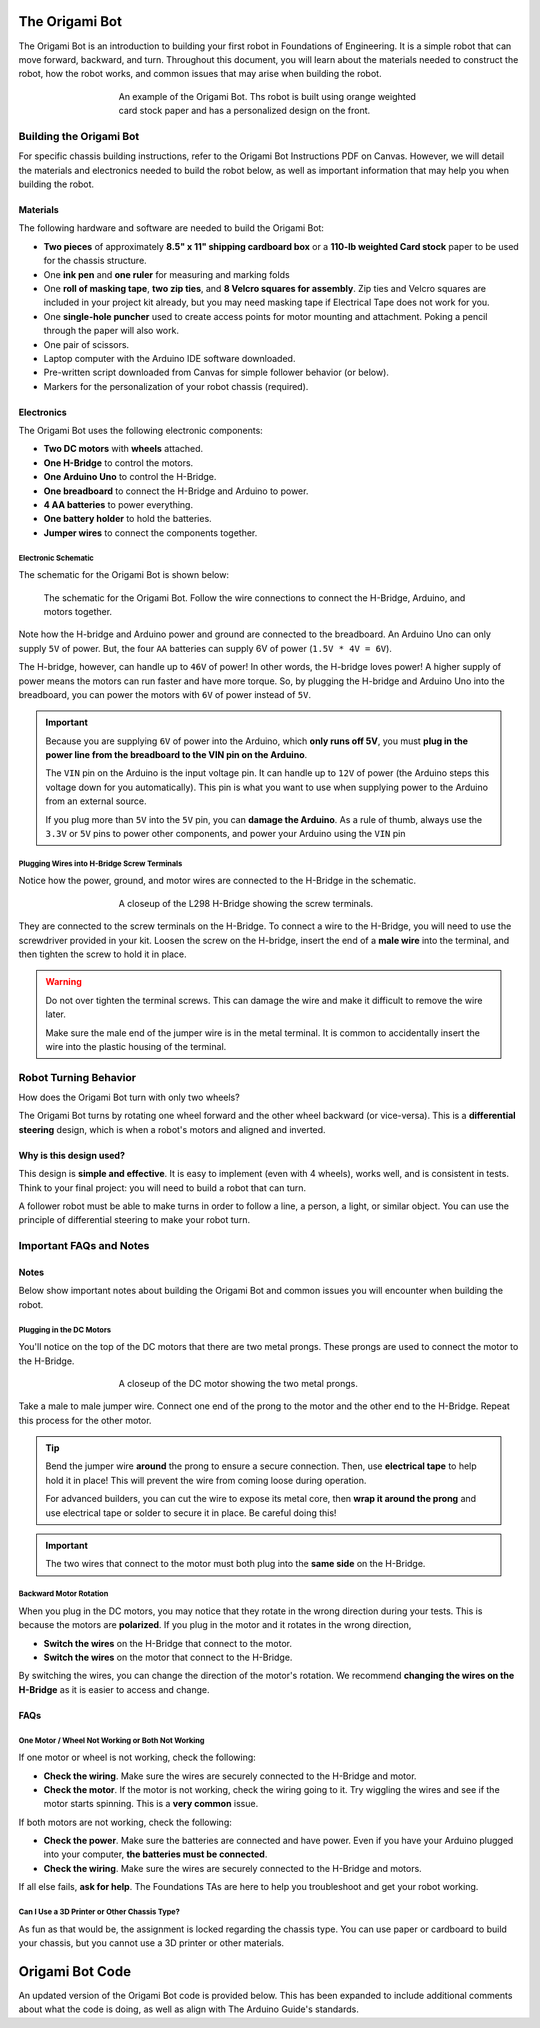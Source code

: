 .. _origami_bot:

The Origami Bot
===============

The Origami Bot is an introduction to building your first robot in Foundations of Engineering.
It is a simple robot that can move forward, backward, and turn. Throughout this document, you will learn about the materials needed to construct the robot, how the robot works, and common issues that may arise when building the robot.

.. figure:: ../images/origami_bot_example.png
    :alt: Origami Bot
    :figwidth: 60%
    :align: center

    An example of the Origami Bot. Ths robot is built using orange weighted card stock paper and has a personalized design on the front.

Building the Origami Bot
-------------------------

For specific chassis building instructions, refer to the Origami Bot Instructions PDF on Canvas. However,
we will detail the materials and electronics needed to build the robot below, as well as important information that may help you when building the robot.

Materials
^^^^^^^^^

The following hardware and software are needed to build the Origami Bot:

- **Two pieces** of approximately **8.5" x 11" shipping cardboard box** or a **110-lb weighted Card stock** paper to be used for the chassis structure.
- One **ink pen** and **one ruler** for measuring and marking folds
- One **roll of masking tape**, **two zip ties**, and **8 Velcro squares for assembly**. Zip ties and Velcro squares are included in your project kit already, but you may need masking tape if Electrical Tape does not work for you.
- One **single-hole puncher** used to create access points for motor mounting and attachment. Poking a pencil through the paper will also work.
- One pair of scissors.
- Laptop computer with the Arduino IDE software downloaded.
- Pre-written script downloaded from Canvas for simple follower behavior (or below).
- Markers for the personalization of your robot chassis (required).


Electronics
^^^^^^^^^^^

The Origami Bot uses the following electronic components:

- **Two DC motors** with **wheels** attached.
- **One H-Bridge** to control the motors.
- **One Arduino Uno** to control the H-Bridge.
- **One breadboard** to connect the H-Bridge and Arduino to power.
- **4 AA batteries** to power everything.
- **One battery holder** to hold the batteries.
- **Jumper wires** to connect the components together.

Electronic Schematic
"""""""""""""""""""""

The schematic for the Origami Bot is shown below:

.. figure:: ../images/origami_bot_schematic.png
    :alt: Origami Bot Schematic

    The schematic for the Origami Bot. Follow the wire connections to connect the H-Bridge, Arduino, and motors together.

Note how the H-bridge and Arduino power and ground are connected to the breadboard. An Arduino Uno
can only supply ``5V`` of power. But, the four ``AA`` batteries can supply 6V of power (``1.5V * 4V = 6V``).

The H-bridge, however, can handle up to ``46V`` of power! In other words, the H-bridge
loves power! A higher supply of power means the motors can run faster and have more torque.
So, by plugging the H-bridge and Arduino Uno into the breadboard, you can power the motors with ``6V`` of power instead of ``5V``.

.. important::

    Because you are supplying ``6V`` of power into the Arduino, which **only runs off 5V**,
    you must **plug in the power line from the breadboard to the VIN pin on the Arduino**.

    The ``VIN`` pin on the Arduino is the input voltage pin. It can handle up to ``12V`` of power (the Arduino steps this voltage down for you automatically). This pin is what you want to use when supplying power to the Arduino from an external source.

    If you plug more than ``5V`` into the ``5V`` pin, you can **damage the Arduino**. As a rule of thumb, always use the ``3.3V`` or ``5V`` pins to power other components, and power your Arduino using the ``VIN`` pin

Plugging Wires into H-Bridge Screw Terminals
""""""""""""""""""""""""""""""""""""""""""""

Notice how the power, ground, and motor wires are connected to the H-Bridge in the schematic.

.. figure:: ../images/l298_h_bridge_closeup.png
    :alt: L298 H-Bridge Closeup
    :figwidth: 60%
    :align: center

    A closeup of the L298 H-Bridge showing the screw terminals.

They are connected to the screw terminals on the H-Bridge. To connect a wire to the H-Bridge, you
will need to use the screwdriver provided in your kit. Loosen the screw on the H-bridge, insert the end of a **male wire** into the terminal, and then tighten the screw to hold it in place.

.. warning::

    Do not over tighten the terminal screws. This can damage the wire and make it difficult to remove the wire later.

    Make sure the male end of the jumper wire is in the metal terminal. It is common to accidentally insert the wire into the plastic housing of the terminal.


Robot Turning Behavior
----------------------

How does the Origami Bot turn with only two wheels?

The Origami Bot turns by rotating one wheel forward and the other wheel backward (or vice-versa).
This is a **differential steering** design, which is when a robot's motors and aligned and inverted.

Why is this design used?
^^^^^^^^^^^^^^^^^^^^^^^^

This design is **simple and effective**. It is easy to implement (even with 4 wheels), works well, and is consistent in tests. Think to your final project: you will need to build a robot that can turn.

A follower robot must be able to make turns in order to follow a line, a person, a light, or similar
object. You can use the principle of differential steering to make your robot turn.

Important FAQs and Notes
------------------------

Notes
^^^^^

Below show important notes about building the Origami Bot and common issues you will encounter
when building the robot.

Plugging in the DC Motors
""""""""""""""""""""""""""

You'll notice on the top of the DC motors that there are two metal prongs. These prongs are used to
connect the motor to the H-Bridge.

.. figure:: ../images/dc_motor_closeup.png
    :alt: DC Motor Closeup
    :figwidth: 60%
    :align: center

    A closeup of the DC motor showing the two metal prongs.

Take a male to male jumper wire. Connect one end of the prong to the motor and the other end to the
H-Bridge. Repeat this process for the other motor.


.. tip::

    Bend the jumper wire **around** the prong to ensure a secure connection. Then, use **electrical tape** to help hold it in place! This will prevent the wire from coming loose during operation.

    For advanced builders, you can cut the wire to expose its metal core, then **wrap it around the prong** and use electrical tape or solder to secure it in place. Be careful doing this!

.. important::

    The two wires that connect to the motor must both plug into the **same side** on the H-Bridge.


Backward Motor Rotation
""""""""""""""""""""""""

When you plug in the DC motors, you may notice that they rotate in the wrong direction during your tests.
This is because the motors are **polarized**. If you plug in the motor and it rotates in the wrong direction,

- **Switch the wires** on the H-Bridge that connect to the motor.
- **Switch the wires** on the motor that connect to the H-Bridge.

By switching the wires, you can change the direction of the motor's rotation. We recommend
**changing the wires on the H-Bridge** as it is easier to access and change.

FAQs
^^^^

One Motor / Wheel Not Working or Both Not Working
""""""""""""""""""""""""""""""""""""""""""""""""""

If one motor or wheel is not working, check the following:

- **Check the wiring**. Make sure the wires are securely connected to the H-Bridge and motor.
- **Check the motor**. If the motor is not working, check the wiring going to it. Try wiggling the wires and see if the motor starts spinning. This is a **very common** issue.

If both motors are not working, check the following:

- **Check the power**. Make sure the batteries are connected and have power. Even if you have your Arduino plugged into your computer, **the batteries must be connected**.
- **Check the wiring**. Make sure the wires are securely connected to the H-Bridge and motors.

If all else fails, **ask for help**. The Foundations TAs are here to help you troubleshoot and get your robot working.

Can I Use a 3D Printer or Other Chassis Type?
"""""""""""""""""""""""""""""""""""""""""""""

As fun as that would be, the assignment is locked regarding the chassis type. You can use paper or cardboard to build your chassis, but you cannot use a 3D printer or other materials.

Origami Bot Code
=================

An updated version of the Origami Bot code is provided below. This has been expanded to include
additional comments about what the code is doing, as well as align with The Arduino Guide's
standards.


.. whole-literal-include:: ../../examples/assignments/origami_bot.ino
    :language: cpp